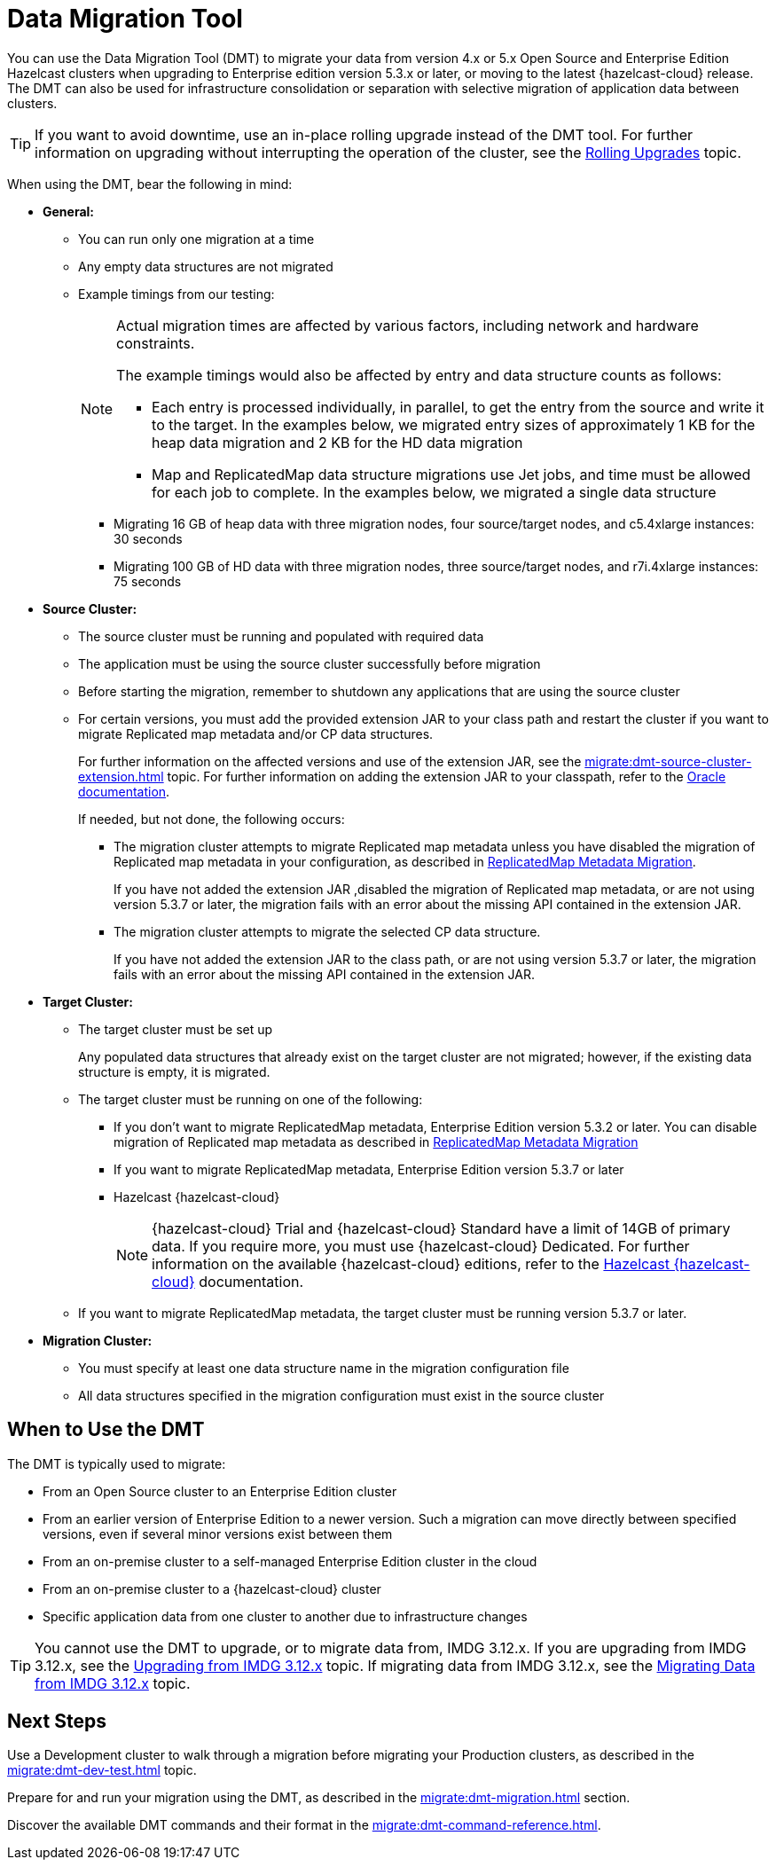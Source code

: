 = Data Migration Tool
:description: You can use the Data Migration Tool (DMT) to migrate your data from version 4.x or 5.x Open Source and Enterprise Edition Hazelcast clusters when upgrading to Enterprise edition version 5.3.x or later, or moving to the latest {hazelcast-cloud} release. The DMT can also be used for infrastructure consolidation or separation with selective migration of application data between clusters.

{description} 

TIP: If you want to avoid downtime, use an in-place rolling upgrade instead of the DMT tool. For further information on upgrading without interrupting the operation of the cluster, see the xref:maintain-cluster:rolling-upgrades.adoc[Rolling Upgrades] topic.

When using the DMT, bear the following in mind:

* *General:*

** You can run only one migration at a time
** Any empty data structures are not migrated
** Example timings from our testing:
+
[NOTE]
====
Actual migration times are affected by various factors, including network and hardware constraints.

The example timings would also be affected by entry and data structure counts as follows:

* Each entry is processed individually, in parallel, to get the entry from the source and write it to the target. In the examples below, we migrated entry sizes of approximately 1 KB for the heap data migration and 2 KB for the HD data migration
* Map and ReplicatedMap data structure migrations use Jet jobs, and time must be allowed for each job to complete. In the examples below, we migrated a single data structure
====

*** Migrating 16 GB of heap data with three migration nodes, four source/target nodes, and c5.4xlarge instances: 30 seconds
*** Migrating 100 GB of HD data with three migration nodes, three source/target nodes, and r7i.4xlarge instances: 75 seconds


* *Source Cluster:*

** The source cluster must be running and populated with required data
** The application must be using the source cluster successfully before migration
** Before starting the migration, remember to shutdown any applications that are using the source cluster
** For certain versions, you must add the provided extension JAR to your class path and restart the cluster if you want to migrate Replicated map metadata and/or CP data structures. 
+
For further information on the affected versions and use of the extension JAR, see the xref:migrate:dmt-source-cluster-extension.adoc[] topic. For further information on adding the extension JAR to your classpath, refer to the https://docs.oracle.com/javase/6/docs/technotes/tools/windows/classpath.html[Oracle documentation,window=_blank].
+
If needed, but not done, the following occurs:

*** The migration cluster attempts to migrate Replicated map metadata unless you have disabled the migration of Replicated map metadata in your configuration, as described in xref:migrate:dmt-connection-config.adoc#replicatedmap-metadata-migration[ReplicatedMap Metadata Migration]. 
+
If you have not added the extension JAR ,disabled the migration of Replicated map metadata, or are not using version 5.3.7 or later, the migration fails with an error about the missing API contained in the extension JAR.

*** The migration cluster attempts to migrate the selected CP data structure. 
+
If you have not added the extension JAR to the class path, or are not using version 5.3.7 or later, the migration fails with an error about the missing API contained in the extension JAR.

* *Target Cluster:*

** The target cluster must be set up
+
Any populated data structures that already exist on the target cluster are not migrated; however, if the existing data structure is empty, it is migrated.

** The target cluster must be running on one of the following:

*** If you don't want to migrate ReplicatedMap metadata, Enterprise Edition version 5.3.2 or later. You can disable migration of Replicated map metadata as described in xref:migrate:dmt-connection-config.adoc#replicatedmap-metadata-migration[ReplicatedMap Metadata Migration]
*** If you want to migrate ReplicatedMap metadata, Enterprise Edition version 5.3.7 or later
*** Hazelcast {hazelcast-cloud}
+
NOTE: {hazelcast-cloud} Trial and {hazelcast-cloud} Standard have a limit of 14GB of primary data. If you require more, you must use {hazelcast-cloud} Dedicated. For further information on the available {hazelcast-cloud} editions, refer to the xref:cloud:ROOT:overview.adoc[Hazelcast {hazelcast-cloud}, window=_blank] documentation.

** If you want to migrate ReplicatedMap metadata, the target cluster must be running version 5.3.7 or later. 

* *Migration Cluster:*

** You must specify at least one data structure name in the migration configuration file
** All data structures specified in the migration configuration must exist in the source cluster

== When to Use the DMT

The DMT is typically used to migrate:

* From an Open Source cluster to an Enterprise Edition cluster
* From an earlier version of Enterprise Edition to a newer version. Such a migration can move directly between specified versions, even if several minor versions exist between them
* From an on-premise cluster to a self-managed Enterprise Edition cluster in the cloud
* From an on-premise cluster to a {hazelcast-cloud} cluster
* Specific application data from one cluster to another due to infrastructure changes

TIP: You cannot use the DMT to upgrade, or to migrate data from, IMDG 3.12.x. If you are upgrading from IMDG 3.12.x, see the xref:upgrading-from-imdg-3.adoc[Upgrading from IMDG 3.12.x] topic. If migrating data from IMDG 3.12.x, see the xref:migration-tool-imdg.adoc[Migrating Data from IMDG 3.12.x] topic. 

== Next Steps

Use a Development cluster to walk through a migration before migrating your Production clusters, as described in the xref:migrate:dmt-dev-test.adoc[] topic.

Prepare for and run your migration using the DMT, as described in the xref:migrate:dmt-migration.adoc[] section.

Discover the available DMT commands and their format in the xref:migrate:dmt-command-reference.adoc[].
